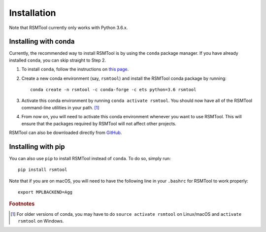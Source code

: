 .. _install:

Installation
============
Note that RSMTool currently only works with Python 3.6.x.

Installing with conda
----------------------

Currently, the recommended way to install RSMTool is by using the ``conda`` package manager. If you have already installed ``conda``, you can skip straight to Step 2.

1. To install ``conda``, follow the instructions on `this page <https://conda.io/projects/conda/en/latest/user-guide/install/index.html>`_. 

2. Create a new conda environment (say, ``rsmtool``) and install the RSMTool conda package by running::

    conda create -n rsmtool -c conda-forge -c ets python=3.6 rsmtool

3. Activate this conda environment by running ``conda activate rsmtool``. You should now have all of the RSMTool command-line utilities in your path. [#]_

4. From now on, you will need to activate this conda environment whenever you want to use RSMTool. This will ensure that the packages required by RSMTool will not affect other projects.

RSMTool can also be downloaded directly from
`GitHub <https://github.com/EducationalTestingService/rsmtool>`_.

Installing with pip
-------------------

You can also use ``pip`` to install RSMTool instead of ``conda``. To do so, simply run::

    pip install rsmtool

Note that if you are on macOS, you will need to have the following line in your ``.bashrc`` for RSMTool to work properly::

    export MPLBACKEND=Agg


.. rubric:: Footnotes

.. [#] For older versions of conda, you may have to do ``source activate rsmtool`` on Linux/macOS and ``activate rsmtool`` on Windows.
